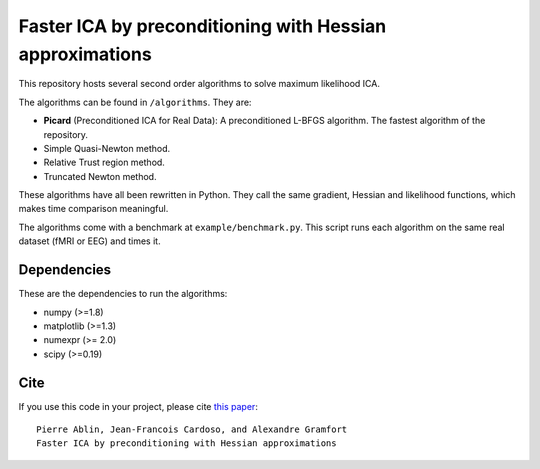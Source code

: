 Faster ICA by preconditioning with Hessian approximations
==========

This repository hosts several second order algorithms to solve maximum likelihood ICA.

The algorithms can be found in ``/algorithms``. They are:

* **Picard** (Preconditioned ICA for Real Data): A preconditioned L-BFGS algorithm. The fastest algorithm of the repository.
* Simple Quasi-Newton method.
* Relative Trust region method.
* Truncated Newton method.


These algorithms have all been rewritten in Python. They call the same gradient, Hessian and likelihood functions, which makes time comparison meaningful.

The algorithms come with a benchmark at ``example/benchmark.py``. This script runs each algorithm on the same real dataset (fMRI or EEG) and times it.


Dependencies
------------

These are the dependencies to run the algorithms:

* numpy (>=1.8)
* matplotlib (>=1.3)
* numexpr (>= 2.0)
* scipy (>=0.19)
Cite
----

If you use this code in your project, please cite `this paper <https://arxiv.org/abs/1706.08171>`_::

    Pierre Ablin, Jean-Francois Cardoso, and Alexandre Gramfort
    Faster ICA by preconditioning with Hessian approximations
